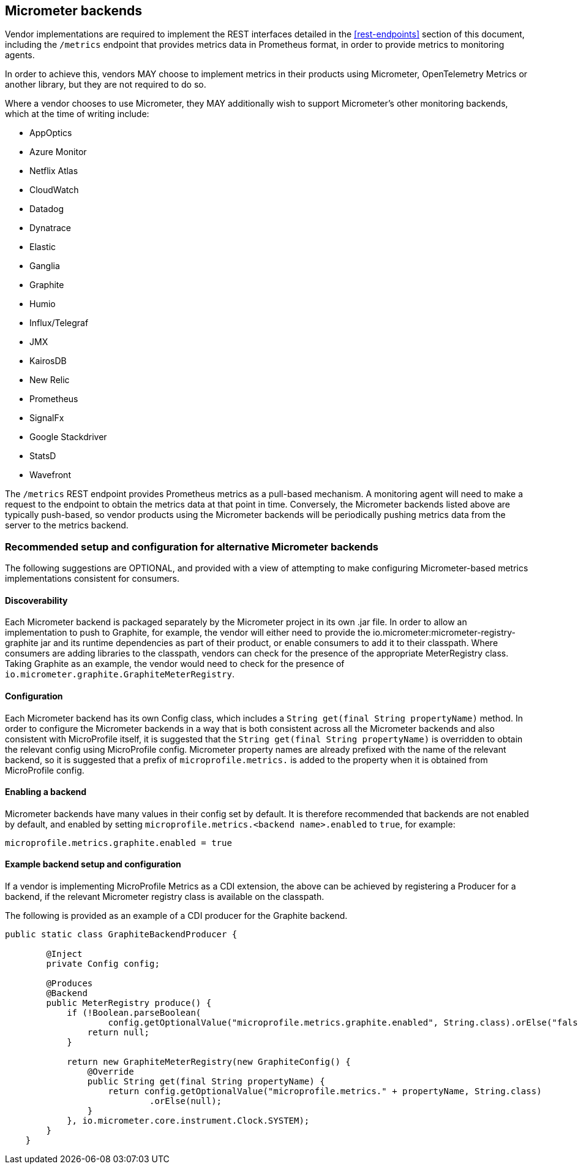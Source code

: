 //
// Copyright (c) 2016, 2022 Contributors to the Eclipse Foundation
//
// See the NOTICE file(s) distributed with this work for additional
// information regarding copyright ownership.
//
// Licensed under the Apache License, Version 2.0 (the "License");
// you may not use this file except in compliance with the License.
// You may obtain a copy of the License at
//
//     http://www.apache.org/licenses/LICENSE-2.0
//
// Unless required by applicable law or agreed to in writing, software
// distributed under the License is distributed on an "AS IS" BASIS,
// WITHOUT WARRANTIES OR CONDITIONS OF ANY KIND, either express or implied.
// See the License for the specific language governing permissions and
// limitations under the License.
//

[#micrometer-backends]
== Micrometer backends

Vendor implementations are required to implement the REST interfaces detailed in the <<rest-endpoints>>
section of this document, including the `/metrics` endpoint that provides metrics data in Prometheus format,
in order to provide metrics to monitoring agents. 

In order to achieve this, vendors MAY choose to implement metrics in their products using Micrometer,  
OpenTelemetry Metrics or another library, but they are not required to do so.

Where a vendor chooses to use Micrometer, they MAY additionally wish to support Micrometer's other monitoring
backends, which at the time of writing include:

* AppOptics
* Azure Monitor
* Netflix Atlas
* CloudWatch
* Datadog
* Dynatrace
* Elastic
* Ganglia
* Graphite
* Humio
* Influx/Telegraf
* JMX
* KairosDB
* New Relic
* Prometheus
* SignalFx
* Google Stackdriver
* StatsD 
* Wavefront

The `/metrics` REST endpoint provides Prometheus metrics as a pull-based mechanism. A monitoring agent will
need to make a request to the endpoint to obtain the metrics data at that point in time. 
Conversely, the Micrometer backends listed above are typically push-based, so vendor products using the 
Micrometer backends will be periodically pushing metrics data from the server to the metrics backend.

=== Recommended setup and configuration for alternative Micrometer backends

The following suggestions are OPTIONAL, and provided with a view of attempting to make configuring
Micrometer-based metrics implementations consistent for consumers.

==== Discoverability

Each Micrometer backend is packaged separately by the Micrometer project in its own .jar file. In order
to allow an implementation to push to Graphite, for example, the vendor will either need to provide the 
io.micrometer:micrometer-registry-graphite jar and its runtime dependencies as part of their product, 
or enable consumers to add it to their classpath. Where consumers are adding libraries to the classpath,
vendors can check for the presence of the appropriate MeterRegistry class. Taking Graphite as an example,
the vendor would need to check for the presence of `io.micrometer.graphite.GraphiteMeterRegistry`.

==== Configuration

Each Micrometer backend has its own Config class, which includes a `String get(final String propertyName)` method.
In order to configure the Micrometer backends in a way that is both consistent across all the Micrometer backends
and also consistent with MicroProfile itself, it is suggested that the `String get(final String propertyName)` is
overridden to obtain the relevant config using MicroProfile config. Micrometer property names are already prefixed
with the name of the relevant backend, so it is suggested that a prefix of `microprofile.metrics.` is added to the
property when it is obtained from MicroProfile config.

==== Enabling a backend

Micrometer backends have many values in their config set by default. It is therefore recommended that backends
are not enabled by default, and enabled by setting `microprofile.metrics.<backend name>.enabled` to `true`, for example:

----
microprofile.metrics.graphite.enabled = true
----

==== Example backend setup and configuration

If a vendor is implementing MicroProfile Metrics as a CDI extension, the above can be achieved by registering
a Producer for a backend, if the relevant Micrometer registry class is available on the classpath.

The following is provided as an example of a CDI producer for the Graphite backend.

----
public static class GraphiteBackendProducer {

        @Inject
        private Config config;

        @Produces
        @Backend
        public MeterRegistry produce() {
            if (!Boolean.parseBoolean(
                    config.getOptionalValue("microprofile.metrics.graphite.enabled", String.class).orElse("false"))) {
                return null;
            }

            return new GraphiteMeterRegistry(new GraphiteConfig() {
                @Override
                public String get(final String propertyName) {
                    return config.getOptionalValue("microprofile.metrics." + propertyName, String.class)
                            .orElse(null);
                }
            }, io.micrometer.core.instrument.Clock.SYSTEM);
        }
    }
----
